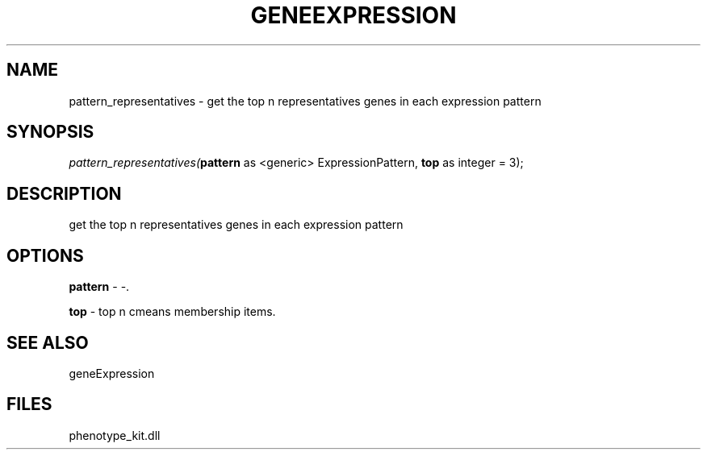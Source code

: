 .\" man page create by R# package system.
.TH GENEEXPRESSION 1 2000-Jan "pattern_representatives" "pattern_representatives"
.SH NAME
pattern_representatives \- get the top n representatives genes in each expression pattern
.SH SYNOPSIS
\fIpattern_representatives(\fBpattern\fR as <generic> ExpressionPattern, 
\fBtop\fR as integer = 3);\fR
.SH DESCRIPTION
.PP
get the top n representatives genes in each expression pattern
.PP
.SH OPTIONS
.PP
\fBpattern\fB \fR\- -. 
.PP
.PP
\fBtop\fB \fR\- top n cmeans membership items. 
.PP
.SH SEE ALSO
geneExpression
.SH FILES
.PP
phenotype_kit.dll
.PP
